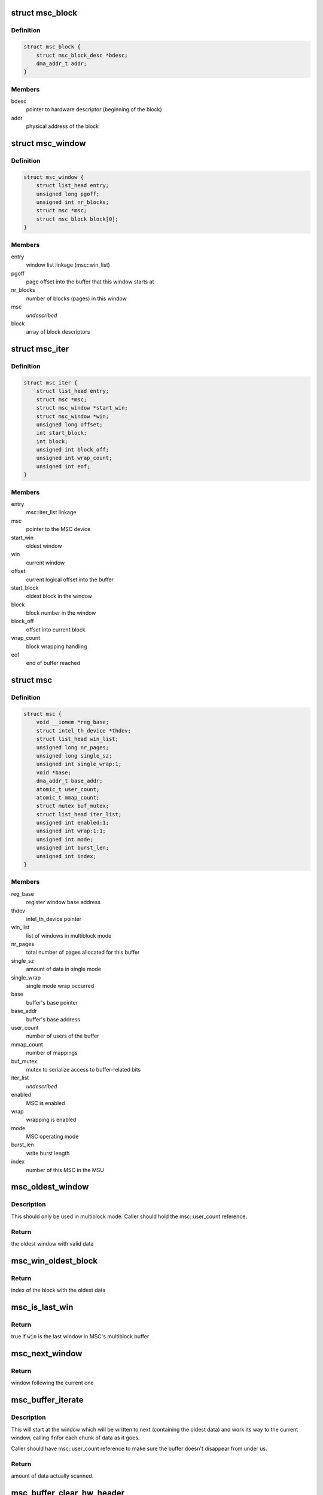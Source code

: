 .. -*- coding: utf-8; mode: rst -*-
.. src-file: drivers/hwtracing/intel_th/msu.c

.. _`msc_block`:

struct msc_block
================

.. c:type:: struct msc_block

    multiblock mode block descriptor

.. _`msc_block.definition`:

Definition
----------

.. code-block:: c

    struct msc_block {
        struct msc_block_desc *bdesc;
        dma_addr_t addr;
    }

.. _`msc_block.members`:

Members
-------

bdesc
    pointer to hardware descriptor (beginning of the block)

addr
    physical address of the block

.. _`msc_window`:

struct msc_window
=================

.. c:type:: struct msc_window

    multiblock mode window descriptor

.. _`msc_window.definition`:

Definition
----------

.. code-block:: c

    struct msc_window {
        struct list_head entry;
        unsigned long pgoff;
        unsigned int nr_blocks;
        struct msc *msc;
        struct msc_block block[0];
    }

.. _`msc_window.members`:

Members
-------

entry
    window list linkage (msc::win_list)

pgoff
    page offset into the buffer that this window starts at

nr_blocks
    number of blocks (pages) in this window

msc
    *undescribed*

block
    array of block descriptors

.. _`msc_iter`:

struct msc_iter
===============

.. c:type:: struct msc_iter

    iterator for msc buffer

.. _`msc_iter.definition`:

Definition
----------

.. code-block:: c

    struct msc_iter {
        struct list_head entry;
        struct msc *msc;
        struct msc_window *start_win;
        struct msc_window *win;
        unsigned long offset;
        int start_block;
        int block;
        unsigned int block_off;
        unsigned int wrap_count;
        unsigned int eof;
    }

.. _`msc_iter.members`:

Members
-------

entry
    msc::iter_list linkage

msc
    pointer to the MSC device

start_win
    oldest window

win
    current window

offset
    current logical offset into the buffer

start_block
    oldest block in the window

block
    block number in the window

block_off
    offset into current block

wrap_count
    block wrapping handling

eof
    end of buffer reached

.. _`msc`:

struct msc
==========

.. c:type:: struct msc

    MSC device representation

.. _`msc.definition`:

Definition
----------

.. code-block:: c

    struct msc {
        void __iomem *reg_base;
        struct intel_th_device *thdev;
        struct list_head win_list;
        unsigned long nr_pages;
        unsigned long single_sz;
        unsigned int single_wrap:1;
        void *base;
        dma_addr_t base_addr;
        atomic_t user_count;
        atomic_t mmap_count;
        struct mutex buf_mutex;
        struct list_head iter_list;
        unsigned int enabled:1;
        unsigned int wrap:1:1;
        unsigned int mode;
        unsigned int burst_len;
        unsigned int index;
    }

.. _`msc.members`:

Members
-------

reg_base
    register window base address

thdev
    intel_th_device pointer

win_list
    list of windows in multiblock mode

nr_pages
    total number of pages allocated for this buffer

single_sz
    amount of data in single mode

single_wrap
    single mode wrap occurred

base
    buffer's base pointer

base_addr
    buffer's base address

user_count
    number of users of the buffer

mmap_count
    number of mappings

buf_mutex
    mutex to serialize access to buffer-related bits

iter_list
    *undescribed*

enabled
    MSC is enabled

wrap
    wrapping is enabled

mode
    MSC operating mode

burst_len
    write burst length

index
    number of this MSC in the MSU

.. _`msc_oldest_window`:

msc_oldest_window
=================

.. c:function:: struct msc_window *msc_oldest_window(struct msc *msc)

    locate the window with oldest data

    :param struct msc \*msc:
        MSC device

.. _`msc_oldest_window.description`:

Description
-----------

This should only be used in multiblock mode. Caller should hold the
msc::user_count reference.

.. _`msc_oldest_window.return`:

Return
------

the oldest window with valid data

.. _`msc_win_oldest_block`:

msc_win_oldest_block
====================

.. c:function:: unsigned int msc_win_oldest_block(struct msc_window *win)

    locate the oldest block in a given window

    :param struct msc_window \*win:
        window to look at

.. _`msc_win_oldest_block.return`:

Return
------

index of the block with the oldest data

.. _`msc_is_last_win`:

msc_is_last_win
===============

.. c:function:: bool msc_is_last_win(struct msc_window *win)

    check if a window is the last one for a given MSC

    :param struct msc_window \*win:
        window

.. _`msc_is_last_win.return`:

Return
------

true if \ ``win``\  is the last window in MSC's multiblock buffer

.. _`msc_next_window`:

msc_next_window
===============

.. c:function:: struct msc_window *msc_next_window(struct msc_window *win)

    return next window in the multiblock buffer

    :param struct msc_window \*win:
        current window

.. _`msc_next_window.return`:

Return
------

window following the current one

.. _`msc_buffer_iterate`:

msc_buffer_iterate
==================

.. c:function:: ssize_t msc_buffer_iterate(struct msc_iter *iter, size_t size, void *data, unsigned long (*fn)(void *, void *, size_t))

    go through multiblock buffer's data

    :param struct msc_iter \*iter:
        iterator structure

    :param size_t size:
        amount of data to scan

    :param void \*data:
        callback's private data

    :param unsigned long (\*fn)(void \*, void \*, size_t):
        iterator callback

.. _`msc_buffer_iterate.description`:

Description
-----------

This will start at the window which will be written to next (containing
the oldest data) and work its way to the current window, calling \ ``fn``\ 
for each chunk of data as it goes.

Caller should have msc::user_count reference to make sure the buffer
doesn't disappear from under us.

.. _`msc_buffer_iterate.return`:

Return
------

amount of data actually scanned.

.. _`msc_buffer_clear_hw_header`:

msc_buffer_clear_hw_header
==========================

.. c:function:: void msc_buffer_clear_hw_header(struct msc *msc)

    clear hw header for multiblock

    :param struct msc \*msc:
        MSC device

.. _`msc_configure`:

msc_configure
=============

.. c:function:: int msc_configure(struct msc *msc)

    set up MSC hardware

    :param struct msc \*msc:
        the MSC device to configure

.. _`msc_configure.description`:

Description
-----------

Program storage mode, wrapping, burst length and trace buffer address
into a given MSC. Then, enable tracing and set msc::enabled.
The latter is serialized on msc::buf_mutex, so make sure to hold it.

.. _`msc_disable`:

msc_disable
===========

.. c:function:: void msc_disable(struct msc *msc)

    disable MSC hardware

    :param struct msc \*msc:
        MSC device to disable

.. _`msc_disable.description`:

Description
-----------

If \ ``msc``\  is enabled, disable tracing on the switch and then disable MSC
storage. Caller must hold msc::buf_mutex.

.. _`msc_buffer_contig_alloc`:

msc_buffer_contig_alloc
=======================

.. c:function:: int msc_buffer_contig_alloc(struct msc *msc, unsigned long size)

    allocate a contiguous buffer for SINGLE mode

    :param struct msc \*msc:
        MSC device

    :param unsigned long size:
        allocation size in bytes

.. _`msc_buffer_contig_alloc.description`:

Description
-----------

This modifies msc::base, which requires msc::buf_mutex to serialize, so the
caller is expected to hold it.

.. _`msc_buffer_contig_alloc.return`:

Return
------

0 on success, -errno otherwise.

.. _`msc_buffer_contig_free`:

msc_buffer_contig_free
======================

.. c:function:: void msc_buffer_contig_free(struct msc *msc)

    free a contiguous buffer

    :param struct msc \*msc:
        MSC configured in SINGLE mode

.. _`msc_buffer_contig_get_page`:

msc_buffer_contig_get_page
==========================

.. c:function:: struct page *msc_buffer_contig_get_page(struct msc *msc, unsigned long pgoff)

    find a page at a given offset

    :param struct msc \*msc:
        MSC configured in SINGLE mode

    :param unsigned long pgoff:
        page offset

.. _`msc_buffer_contig_get_page.return`:

Return
------

page, if \ ``pgoff``\  is within the range, NULL otherwise.

.. _`msc_buffer_win_alloc`:

msc_buffer_win_alloc
====================

.. c:function:: int msc_buffer_win_alloc(struct msc *msc, unsigned int nr_blocks)

    alloc a window for a multiblock mode

    :param struct msc \*msc:
        MSC device

    :param unsigned int nr_blocks:
        number of pages in this window

.. _`msc_buffer_win_alloc.description`:

Description
-----------

This modifies msc::win_list and msc::base, which requires msc::buf_mutex
to serialize, so the caller is expected to hold it.

.. _`msc_buffer_win_alloc.return`:

Return
------

0 on success, -errno otherwise.

.. _`msc_buffer_win_free`:

msc_buffer_win_free
===================

.. c:function:: void msc_buffer_win_free(struct msc *msc, struct msc_window *win)

    free a window from MSC's window list

    :param struct msc \*msc:
        MSC device

    :param struct msc_window \*win:
        window to free

.. _`msc_buffer_win_free.description`:

Description
-----------

This modifies msc::win_list and msc::base, which requires msc::buf_mutex
to serialize, so the caller is expected to hold it.

.. _`msc_buffer_relink`:

msc_buffer_relink
=================

.. c:function:: void msc_buffer_relink(struct msc *msc)

    set up block descriptors for multiblock mode

    :param struct msc \*msc:
        MSC device

.. _`msc_buffer_relink.description`:

Description
-----------

This traverses msc::win_list, which requires msc::buf_mutex to serialize,
so the caller is expected to hold it.

.. _`msc_buffer_free`:

msc_buffer_free
===============

.. c:function:: void msc_buffer_free(struct msc *msc)

    free buffers for MSC

    :param struct msc \*msc:
        MSC device

.. _`msc_buffer_free.description`:

Description
-----------

Free MSC's storage buffers.

This modifies msc::win_list and msc::base, which requires msc::buf_mutex to
serialize, so the caller is expected to hold it.

.. _`msc_buffer_alloc`:

msc_buffer_alloc
================

.. c:function:: int msc_buffer_alloc(struct msc *msc, unsigned long *nr_pages, unsigned int nr_wins)

    allocate a buffer for MSC

    :param struct msc \*msc:
        MSC device

    :param unsigned long \*nr_pages:
        *undescribed*

    :param unsigned int nr_wins:
        *undescribed*

.. _`msc_buffer_alloc.description`:

Description
-----------

Allocate a storage buffer for MSC, depending on the msc::mode, it will be
either done via \ :c:func:`msc_buffer_contig_alloc`\  for SINGLE operation mode or
\ :c:func:`msc_buffer_win_alloc`\  for multiblock operation. The latter allocates one
window per invocation, so in multiblock mode this can be called multiple
times for the same MSC to allocate multiple windows.

This modifies msc::win_list and msc::base, which requires msc::buf_mutex
to serialize, so the caller is expected to hold it.

.. _`msc_buffer_alloc.return`:

Return
------

0 on success, -errno otherwise.

.. _`msc_buffer_unlocked_free_unless_used`:

msc_buffer_unlocked_free_unless_used
====================================

.. c:function:: int msc_buffer_unlocked_free_unless_used(struct msc *msc)

    free a buffer unless it's in use

    :param struct msc \*msc:
        MSC device

.. _`msc_buffer_unlocked_free_unless_used.description`:

Description
-----------

This will free MSC buffer unless it is in use or there is no allocated
buffer.
Caller needs to hold msc::buf_mutex.

.. _`msc_buffer_unlocked_free_unless_used.return`:

Return
------

0 on successful deallocation or if there was no buffer to
deallocate, -EBUSY if there are active users.

.. _`msc_buffer_free_unless_used`:

msc_buffer_free_unless_used
===========================

.. c:function:: int msc_buffer_free_unless_used(struct msc *msc)

    free a buffer unless it's in use

    :param struct msc \*msc:
        MSC device

.. _`msc_buffer_free_unless_used.description`:

Description
-----------

This is a locked version of \ :c:func:`msc_buffer_unlocked_free_unless_used`\ .

.. _`msc_buffer_get_page`:

msc_buffer_get_page
===================

.. c:function:: struct page *msc_buffer_get_page(struct msc *msc, unsigned long pgoff)

    get MSC buffer page at a given offset

    :param struct msc \*msc:
        MSC device

    :param unsigned long pgoff:
        page offset into the storage buffer

.. _`msc_buffer_get_page.description`:

Description
-----------

This traverses msc::win_list, so holding msc::buf_mutex is expected from
the caller.

.. _`msc_buffer_get_page.return`:

Return
------

page if \ ``pgoff``\  corresponds to a valid buffer page or NULL.

.. _`msc_win_to_user_struct`:

struct msc_win_to_user_struct
=============================

.. c:type:: struct msc_win_to_user_struct

    data for \ :c:func:`copy_to_user`\  callback

.. _`msc_win_to_user_struct.definition`:

Definition
----------

.. code-block:: c

    struct msc_win_to_user_struct {
        char __user *buf;
        unsigned long offset;
    }

.. _`msc_win_to_user_struct.members`:

Members
-------

buf
    userspace buffer to copy data to

offset
    running offset

.. _`msc_win_to_user`:

msc_win_to_user
===============

.. c:function:: unsigned long msc_win_to_user(void *data, void *src, size_t len)

    iterator for \ :c:func:`msc_buffer_iterate`\  to copy data to user

    :param void \*data:
        callback's private data

    :param void \*src:
        source buffer

    :param size_t len:
        amount of data to copy from the source buffer

.. This file was automatic generated / don't edit.

